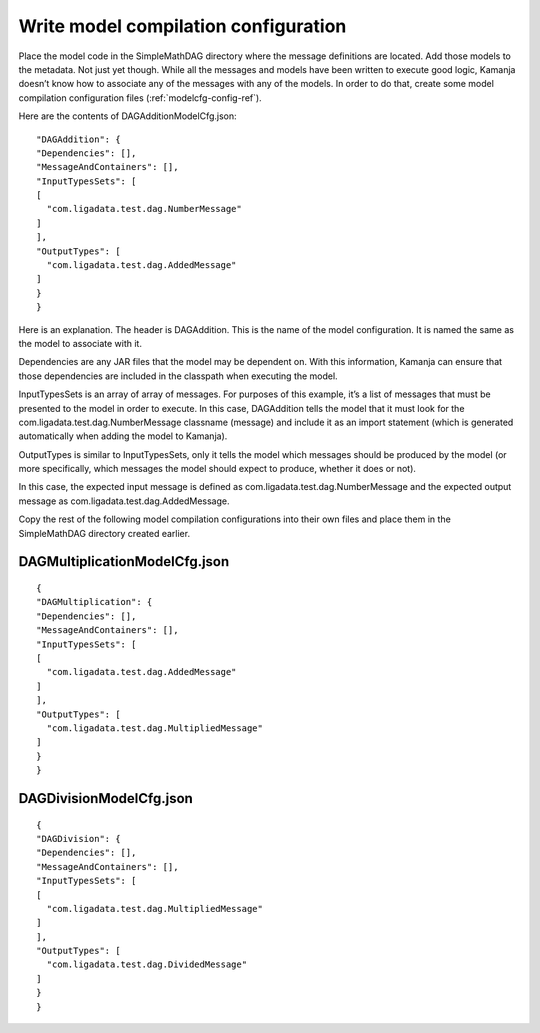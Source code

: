 

.. _simp_scala_models-compile:

Write model compilation configuration
-------------------------------------

Place the model code in the SimpleMathDAG directory
where  the message definitions are located.
Add those models to the metadata.
Not just yet though.
While all the messages and models have been written to execute good logic,
Kamanja doesn’t know how to associate any of the messages
with any of the models.
In order to do that, create some
model compilation configuration files (:ref:`modelcfg-config-ref`).

Here are the contents of DAGAdditionModelCfg.json:

::

  "DAGAddition": {
  "Dependencies": [],
  "MessageAndContainers": [],
  "InputTypesSets": [
  [
    "com.ligadata.test.dag.NumberMessage"
  ]
  ],
  "OutputTypes": [
    "com.ligadata.test.dag.AddedMessage"
  ]
  }
  }

Here is an explanation. The header is DAGAddition.
This is the name of the model configuration.
It is named the same as the model to associate with it.

Dependencies are any JAR files that the model may be dependent on.
With this information,
Kamanja can ensure that those dependencies are included
in the classpath when executing the model.

InputTypesSets is an array of array of messages.
For purposes of this example,
it’s a list of messages that must be presented to the model in order to execute.
In this case, DAGAddition tells the model
that it must look for the com.ligadata.test.dag.NumberMessage classname
(message) and include it as an import statement
(which is generated automatically when adding the model to Kamanja).

OutputTypes is similar to InputTypesSets,
only it tells the model which messages should be produced by the model
(or more specifically, which messages the model should expect to produce,
whether it does or not).

In this case, the expected input message is defined
as com.ligadata.test.dag.NumberMessage
and the expected output message as com.ligadata.test.dag.AddedMessage.

Copy the rest of the following model compilation configurations
into their own files and place them in the SimpleMathDAG directory
created earlier.

DAGMultiplicationModelCfg.json
~~~~~~~~~~~~~~~~~~~~~~~~~~~~~~

::

  {
  "DAGMultiplication": {
  "Dependencies": [],
  "MessageAndContainers": [],
  "InputTypesSets": [
  [
    "com.ligadata.test.dag.AddedMessage"
  ]
  ],
  "OutputTypes": [
    "com.ligadata.test.dag.MultipliedMessage"
  ]
  }
  }


DAGDivisionModelCfg.json
~~~~~~~~~~~~~~~~~~~~~~~~

::

  {
  "DAGDivision": {
  "Dependencies": [],
  "MessageAndContainers": [],
  "InputTypesSets": [
  [
    "com.ligadata.test.dag.MultipliedMessage"
  ]
  ],
  "OutputTypes": [
    "com.ligadata.test.dag.DividedMessage"
  ]
  }
  }


  
